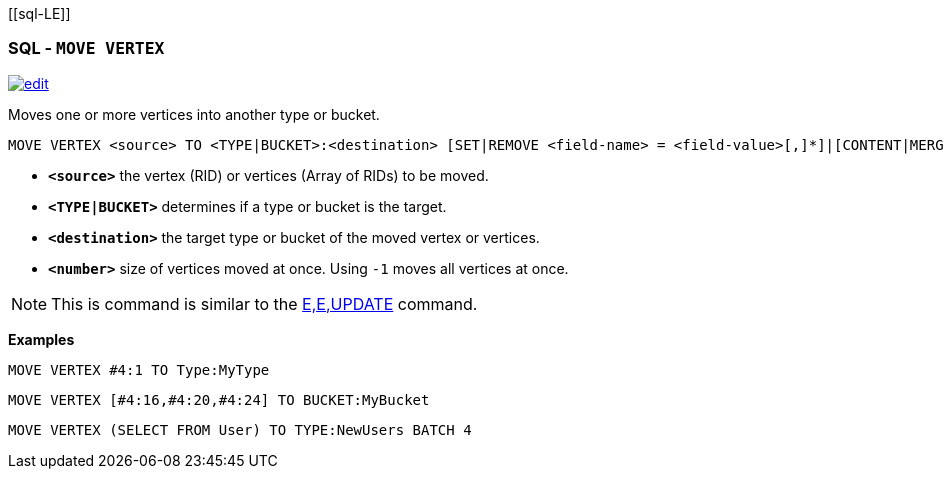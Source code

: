 [[sql-L[[sql-Move-Vertex]]E]]
[discrete]

=== SQL - `MOVE VERTEX`

image:../images/edit.png[link="https://github.com/ArcadeData/arcadedb-docs/blob/main/src/main/asciidoc/sql/Llink="https://github.com/ArcadeData/arcadedb-docs/blob/main/src/main/asciidoc/sql/Llink="https://github.com/ArcadeData/arcadedb-docs/blob/main/src/main/asciidoc/sql/sql-Move.adoc"E"E" float=right]

Moves one or more vertices into another type or bucket. 

[source,sql]
----
MOVE VERTEX <source> TO <TYPE|BUCKET>:<destination> [SET|REMOVE <field-name> = <field-value>[,]*]|[CONTENT|MERGE <JSON>] [BATCH <number>]
----

* *`&lt;source&gt;`* the vertex (RID) or vertices (Array of RIDs) to be moved.
* *`&lt;TYPE|BUCKET&gt;`* determines if a type or bucket is the target.
* *`&lt;destination&gt;`* the target type or bucket of the moved vertex or vertices.
* *`&lt;number&gt;`* size of vertices moved at once. Using `-1` moves all vertices at once.

NOTE: This is command is similar to the <<sql-L<<sql-L<<sql-Update,E,E,UPDATE>> command.

*Examples*

[source,sql]
----
MOVE VERTEX #4:1 TO Type:MyType
----

[source,sql]
----
MOVE VERTEX [#4:16,#4:20,#4:24] TO BUCKET:MyBucket
----

[source,sql]
----
MOVE VERTEX (SELECT FROM User) TO TYPE:NewUsers BATCH 4
----
